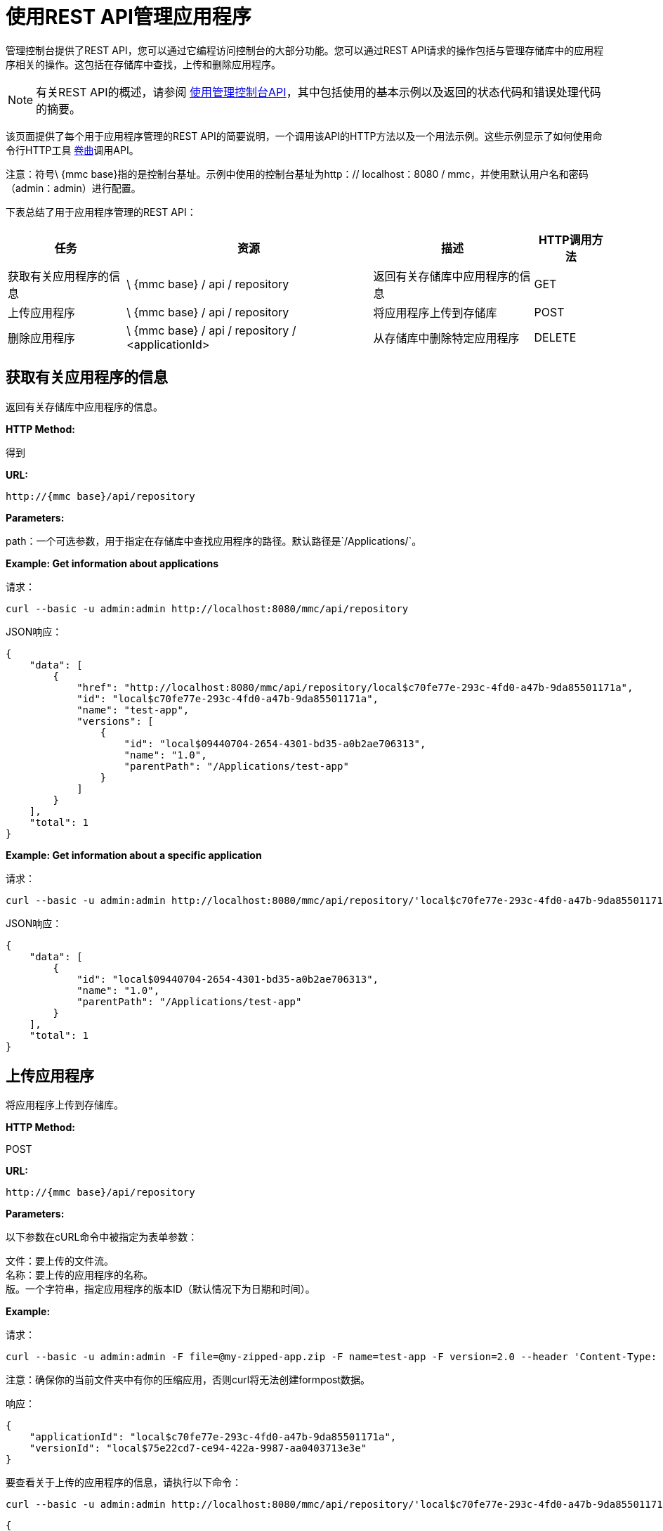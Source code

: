 = 使用REST API管理应用程序

管理控制台提供了REST API，您可以通过它编程访问控制台的大部分功能。您可以通过REST API请求的操作包括与管理存储库中的应用程序相关的操作。这包括在存储库中查找，上传和删除应用程序。

[NOTE]
有关REST API的概述，请参阅 link:/mule-management-console/v/3.2/using-the-management-console-api[使用管理控制台API]，其中包括使用的基本示例以及返回的状态代码和错误处理代码的摘要。

该页面提供了每个用于应用程序管理的REST API的简要说明，一个调用该API的HTTP方法以及一个用法示例。这些示例显示了如何使用命令行HTTP工具 http://curl.haxx.se/[卷曲]调用API。

注意：符号\ {mmc base}指的是控制台基址。示例中使用的控制台基址为http：// localhost：8080 / mmc，并使用默认用户名和密码（admin：admin）进行配置。

下表总结了用于应用程序管理的REST API：

[%header%autowidth.spread]
|===
|任务 |资源 |描述 | HTTP调用方法
|获取有关应用程序的信息 | \ {mmc base} / api / repository  |返回有关存储库中应用程序的信息 | GET
|上传应用程序 | \ {mmc base} / api / repository  |将应用程序上传到存储库 | POST
|删除应用程序 | \ {mmc base} / api / repository / <applicationId>  |从存储库中删除特定应用程序 | DELETE
|===

== 获取有关应用程序的信息

返回有关存储库中应用程序的信息。

*HTTP Method:*

得到

*URL:*

[source, code]
----
http://{mmc base}/api/repository
----

*Parameters:*

path：一个可选参数，用于指定在存储库中查找应用程序的路径。默认路径是`/Applications/`。

*Example: Get information about applications*

请求：

[source, code]
----
curl --basic -u admin:admin http://localhost:8080/mmc/api/repository
----

JSON响应：

[source, code, linenums]
----
{
    "data": [
        {
            "href": "http://localhost:8080/mmc/api/repository/local$c70fe77e-293c-4fd0-a47b-9da85501171a",
            "id": "local$c70fe77e-293c-4fd0-a47b-9da85501171a",
            "name": "test-app",
            "versions": [
                {
                    "id": "local$09440704-2654-4301-bd35-a0b2ae706313",
                    "name": "1.0",
                    "parentPath": "/Applications/test-app"
                }
            ]
        }
    ],
    "total": 1
}
----

*Example: Get information about a specific application*

请求：

[source, code, linenums]
----
curl --basic -u admin:admin http://localhost:8080/mmc/api/repository/'local$c70fe77e-293c-4fd0-a47b-9da85501171a'
----

JSON响应：

[source, code, linenums]
----
{
    "data": [
        {
            "id": "local$09440704-2654-4301-bd35-a0b2ae706313",
            "name": "1.0",
            "parentPath": "/Applications/test-app"
        }
    ],
    "total": 1
}
----

== 上传应用程序

将应用程序上传到存储库。

*HTTP Method:*

POST

*URL:*

[source, code]
----
http://{mmc base}/api/repository
----

*Parameters:*

以下参数在cURL命令中被指定为表单参数：

文件：要上传的文件流。 +
名称：要上传的应用程序的名称。 +
版。一个字符串，指定应用程序的版本ID（默认情况下为日期和时间）。

*Example:*

请求：

[source, code, linenums]
----
curl --basic -u admin:admin -F file=@my-zipped-app.zip -F name=test-app -F version=2.0 --header 'Content-Type: multipart/form-data' http://localhost:8080/mmc/api/repository
----

注意：确保你的当前文件夹中有你的压缩应用，否则curl将无法创建formpost数据。

响应：

[source, code, linenums]
----
{
    "applicationId": "local$c70fe77e-293c-4fd0-a47b-9da85501171a",
    "versionId": "local$75e22cd7-ce94-422a-9987-aa0403713e3e"
}
----

要查看关于上传的应用程序的信息，请执行以下命令：

[source, code, linenums]
----
curl --basic -u admin:admin http://localhost:8080/mmc/api/repository/'local$c70fe77e-293c-4fd0-a47b-9da85501171a'
----

[source, code, linenums]
----
{
    "data": [
        {
            "id": "local$09440704-2654-4301-bd35-a0b2ae706313",
            "name": "1.0",
            "parentPath": "/Applications/test-app"
        },
        {
            "id": "local$75e22cd7-ce94-422a-9987-aa0403713e3e",
            "name": "2.0",
            "parentPath": "/Applications/test-app"
        }
    ],
    "total": 2
}
----

== 删除应用程序

从存储库中删除应用程序。

*HTTP Method:*

POST

*DELETE:*

[source, code]
----
http://{mmc base}/api/repository/<applicationId>
----

*Parameters:*

applicationId：要删除的应用程序的ID。

*Example:*

请求：

[source, code, linenums]
----
curl --basic -u admin:admin -X DELETE http://localhost:8080/mmc/api/repository/'local$09440704-2654-4301-bd35-a0b2ae706313'
----

要查看有关已删除应用程序的信息，请执行以下命令：

[source, code, linenums]
----
curl --basic -u admin:admin http://localhost:8080/mmc/api/repository/'local$c70fe77e-293c-4fd0-a47b-9da85501171a'
----

[source, code, linenums]
----
{
    "data": [
        {
            "id": "local$75e22cd7-ce94-422a-9987-aa0403713e3e",
            "name": "2.0",
            "parentPath": "/Applications/test-app"
        }
    ],
    "total": 1
}
----

link:/mule-management-console/v/3.2/managing-clusters-using-rest-apis[<<上一页：*使用REST API管理群集*]

link:/mule-management-console/v/3.2/managing-deployments-using-rest-apis[Next：*使用REST API管理部署*] >>

